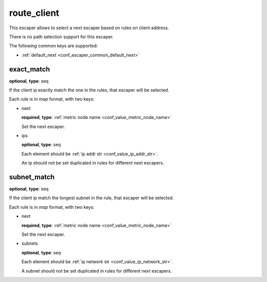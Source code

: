 .. _configuration_escaper_route_client:

route_client
============

This escaper allows to select a next escaper based on rules on client address.

There is no path selection support for this escaper.

The following common keys are supported:

* :ref:`default_next <conf_escaper_common_default_next>`

exact_match
-----------

**optional**, **type**: seq

If the client ip exactly match the one in the rules, that escaper will be selected.

Each rule is in *map* format, with two keys:

* next

  **required**, **type**: :ref:`metric node name <conf_value_metric_node_name>`

  Set the next escaper.

* ips

  **optional**, **type**: seq

  Each element should be :ref:`ip addr str <conf_value_ip_addr_str>`.

  An ip should not be set duplicated in rules for different next escapers.

subnet_match
------------

**optional**, **type**: seq

If the client ip match the longest subnet in the rule, that escaper will be selected.

Each rule is in *map* format, with two keys:

* next

  **required**, **type**: :ref:`metric node name <conf_value_metric_node_name>`

  Set the next escaper.

* subnets

  **optional**, **type**: seq

  Each element should be :ref:`ip network str <conf_value_ip_network_str>`.

  A subnet should not be set duplicated in rules for different next escapers.
